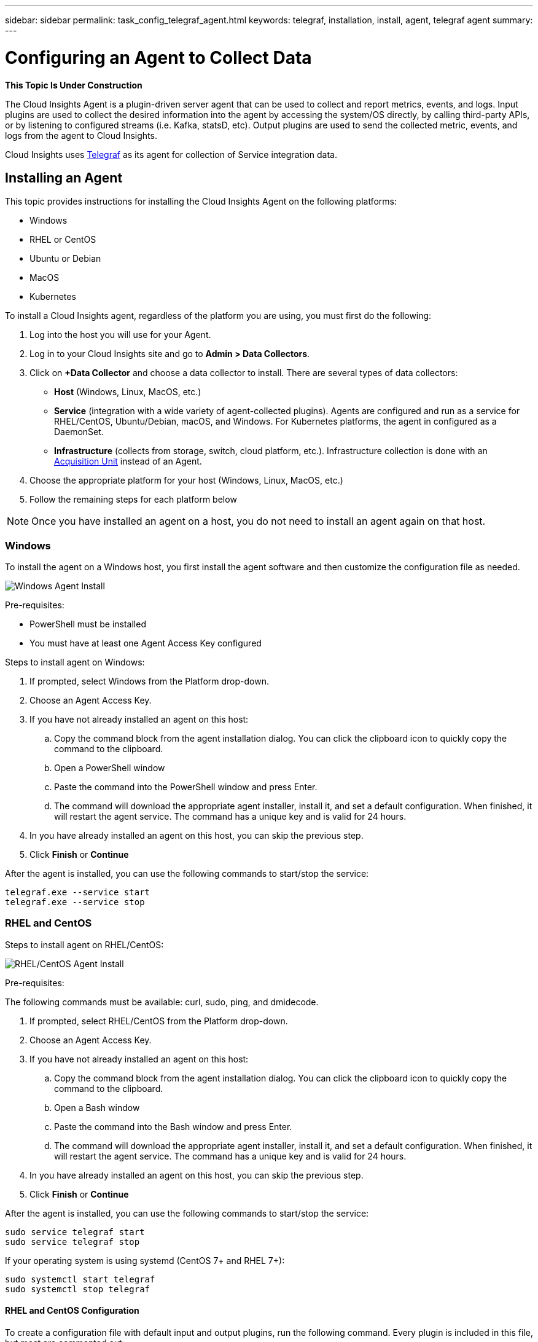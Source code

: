 ---
sidebar: sidebar
permalink: task_config_telegraf_agent.html
keywords: telegraf, installation, install, agent, telegraf agent
summary: 
---

= Configuring an Agent to Collect Data

:toc: macro
:hardbreaks:
:toclevels: 1
:nofooter:
:icons: font
:linkattrs:
:imagesdir: ./media/


//link:<file_name>.html#<section-name-using-dashes-and-all-lower-case>[Link text]

[.lead]
*This Topic Is Under Construction*

The Cloud Insights Agent is a plugin-driven server agent that can be used to collect and report metrics, events, and logs. Input plugins are used to collect the desired information into the agent by accessing the system/OS directly, by calling third-party APIs, or by listening to configured streams (i.e. Kafka, statsD, etc). Output plugins are used to send the collected metric, events, and logs from the agent to Cloud Insights. 

Cloud Insights uses link:https://docs.influxdata.com/telegraf/v1.8/[Telegraf] as its agent for collection of Service integration data.


== Installing an Agent

This topic provides instructions for installing the Cloud Insights Agent on the following platforms:

* Windows
* RHEL or CentOS
* Ubuntu or Debian
* MacOS
* Kubernetes

To install a Cloud Insights agent, regardless of the platform you are using, you must first do the following:

. Log into the host you will use for your Agent. 
. Log in to your Cloud Insights site and go to *Admin > Data Collectors*.
. Click on *+Data Collector* and choose a data collector to install. There are several types of data collectors:
+
* *Host* (Windows, Linux, MacOS, etc.)
+
* *Service* (integration with a wide variety of agent-collected plugins). Agents are configured and run as a service for RHEL/CentOS, Ubuntu/Debian, macOS, and Windows. For Kubernetes platforms, the agent in configured as a DaemonSet.
+
* *Infrastructure* (collects from storage, switch, cloud platform, etc.). Infrastructure collection is done with an link:task_configure_acquisition_unit.html[Acquisition Unit] instead of an Agent.

. Choose the appropriate platform for your host (Windows, Linux, MacOS, etc.)
. Follow the remaining steps for each platform below

NOTE: Once you have installed an agent on a host, you do not need to install an agent again on that host. 


=== Windows
To install the agent on a Windows host, you first install the agent software and then customize the configuration file as needed. 

image:AgentInstallWindows.png[Windows Agent Install]

.Pre-requisites:

* PowerShell must be installed
* You must have at least one Agent Access Key configured

.Steps to install agent on Windows:

. If prompted, select Windows from the Platform drop-down.
. Choose an Agent Access Key.
. If you have not already installed an agent on this host:
.. Copy the command block from the agent installation dialog. You can click the clipboard icon to quickly copy the command to the clipboard.
.. Open a PowerShell window 
.. Paste the command into the PowerShell window and press Enter.
.. The command will download the appropriate agent installer, install it, and set a default configuration. When finished, it will restart the agent service. The command has a unique key and is valid for 24 hours. 
. In you have already installed an agent on this host, you can skip the previous step.
. Click *Finish* or *Continue*



////
. Create the the following directory:  C:\Program Files\Telegraf 
+ 
When you install in a different location, specify the -config parameter with the new location. 

. Place the Telegraf.exe and the Telegraf.conf files into C:\Program Files\Telegraf.

. Edit the configuration file to meet your requirements.

. Verify that Telegraph is working properly:
+ 
 C: \"Program Files"\Telegraf\telegraf.exe --config C: \"Program Files"\Telegraf\telegraf.conf --test

* Install telegraf as a service: 
+
 telegraf.exe --service install	

* Remove the telegraf service
+
telegraf.exe --service uninstall
////

After the agent is installed, you can use the following commands to start/stop the service:

 telegraf.exe --service start	
 telegraf.exe --service stop


=== RHEL and CentOS

.Steps to install agent on RHEL/CentOS:

image:AgentInstallRHELCentOS.png[RHEL/CentOS Agent Install]

.Pre-requisites:
The following commands must be available: curl, sudo, ping, and dmidecode.

. If prompted, select RHEL/CentOS from the Platform drop-down.
. Choose an Agent Access Key.
. If you have not already installed an agent on this host:
.. Copy the command block from the agent installation dialog. You can click the clipboard icon to quickly copy the command to the clipboard.
.. Open a Bash window 
.. Paste the command into the Bash window and press Enter.
.. The command will download the appropriate agent installer, install it, and set a default configuration. When finished, it will restart the agent service. The command has a unique key and is valid for 24 hours. 
. In you have already installed an agent on this host, you can skip the previous step.
. Click *Finish* or *Continue*

////
. Install the latest stable version of Telegraf using the yum package manager:
+
 cat <<EOF | sudo tee /etc/yum.repos.d/influxdb.repo
  [influxdb]
  name = InfluxDB Repository - RHEL \$releasever
  baseurl = https://repos.influxdata.com/rhel/\$releasever/\$basearch/stable
  enabled = 1
  gpgcheck = 1
  gpgkey = https://repos.influxdata.com/influxdb.key
  EOF
  
. Once repository is added to the yum configuration, install and start the Telegraf service:
+ 
 sudo yum install telegraf
 sudo service telegraf start

. If your operating system is using systemd (CentOS 7+ and RHEL 7+)
+
 sudo yum install telegraf
 sudo systemctl start telegraf
////

After the agent is installed, you can use the following commands to start/stop the service:

 sudo service telegraf start
 sudo service telegraf stop

If your operating system is using systemd (CentOS 7+ and RHEL 7+):

 sudo systemctl start telegraf
 sudo systemctl stop telegraf

==== RHEL and CentOS Configuration

To create a configuration file with default input and output plugins, run the following command. Every plugin is included in this file, but most are commented out:

 telegraf config > telegraf.conf

To create a configuration file with specific inputs and outputs: 

 telegraf --input-filter <pluginname>[:<pluginname>] --output-filter <outputname>[:<outputname>] config > telegraf.conf

==== Uninstalling the Agent

To uninstall the agent on RHEL/CentOS, in a Bash terminal, run the following:

. Stop the Telegraf service using the following command:
+
 systemctl stop telegraf (If your operating system is using systemd (CentOS 7+ and RHEL 7+)
 /etc/init.d/telegraf stop (for systems without systemd support)

. Remove the Telegraf package:
+
 yum remove telegraf

. Remove any configuration or log files that may be left behind:
+
 rm -rf /etc/telegraf*
 rm -rf /var/log/telegraf*


=== Debian and Ubuntu

.Steps to install agent on Ubuntu/Debian:

image:AgentInstallUbuntuDebian.png[Ubuntu/Debian Agent Install]

.Pre-requisites:
The following commands must be available: curl, sudo, ping, and dmidecode.


. If prompted, select Ubuntu/Debian from the Platform drop-down.
. Choose an Agent Access Key.
. If you have not already installed an agent on this host:
.. Copy the command block from the agent installation dialog. You can click the clipboard icon to quickly copy the command to the clipboard.
.. Open a Bash window 
.. Paste the command into the Bash window and press Enter.
.. The command will download the appropriate agent installer, install it, and set a default configuration. When finished, it will restart the agent service. The command has a unique key and is valid for 24 hours. 
. In you have already installed an agent on this host, you can skip the previous step.
. Click *Finish* or *Continue*

After the agent is installed, you can use the following commands to start/stop the service:

 sudo service telegraf start
 sudo service telegraf stop

If your operating system is using systemd:

 sudo systemctl start telegraf
 sudo systemctl stop telegraf

==== Ubuntu and Debian Configuration

To create a configuration file with default input and output plugins, run the following command. Every plugin is included in this file, but most are commented out:

 telegraf config > telegraf.conf

To create a configuration file with specific inputs and outputs: 

 telegraf --input-filter <pluginname>[:<pluginname>] --output-filter <outputname>[:<outputname>] config > telegraf.conf

==== Uninstalling the Agent

To uninstall the agent on Ubuntu/Debian, in a Bash terminal, run the following:

. Stop the Telegraf service using the following command:
+
> systemctl stop telegraf (If your operating system is using systemd
> /etc/init.d/telegraf stop (for systems without systemd support)

. Remove the Telegraf package:
+
> dpkg -r telegraf

. Remove any configuration or log files that may be left behind:
+
> rm -rf /etc/telegraf*
> rm -rf /var/log/telegraf*



=== macOS
.Steps to install agent on macOS:

//image:AgentInstallMacOS.png[MacOS Agent Install]

.Pre-requisites:
The "curl" command must be available.


. If prompted, select macOS from the Platform drop-down.
. Choose an Agent Access Key.
. If you have not already installed an agent on this host:
.. Copy the command block from the agent installation dialog. You can click the clipboard icon to quickly copy the command to the clipboard.
.. Open a Bash window 
.. Paste the command into the Bash window and press Enter.
.. The command will download the appropriate agent installer, install it, and set a default configuration. When finished, it will restart the agent service. The command has a unique key and is valid for 24 hours. 
. In you have already installed an agent on this host, you can skip the previous step.
. Click *Finish* or *Continue*

After the agent is installed, you can use the following commands to start/stop the service:

 sudo service telegraf start
 sudo service telegraf stop

If your operating system is using systemd:

 sudo systemctl start telegraf
 sudo systemctl stop telegraf

==== macOS Configuration

////
macOS (from Bash terminal):
`brew services stop telegraf` to stop the Telegraf service
`brew remove telegraf` to remove the Telegraf package
`rm -rf /usr/local/etc/telegraf*` to remove any configuration files that may be left behind
`rm -rf /usr/local/var/log/telegraf.*` to remove any log files that may be left behind
////

To create a configuration file with default input and output plugins, run the following command. Every plugin is included in this file, but most are commented out:

 telegraf config > telegraf.conf

To create a configuration file with specific inputs and outputs: 

 telegraf --input-filter <pluginname>[:<pluginname>] --output-filter <outputname>[:<outputname>] config > telegraf.conf

==== Uninstalling the Agent

To uninstall the agent on macOS, in a Bash terminal, run the following:

. Stop the Telegraf service using the following command:
+
 brew services stop telegraf

. Remove the Telegraf package:
+
 brew remove telegraf

. Remove any configuration or log files that may be left behind:
+
 rm -rf /usr/local/etc/telegraf*
 rm -rf /usr/local/var/log/telegraf.*



=== Kubernetes
Coming Soon

////
== Uninstalling an Agent

[cols=2*, options="header", cols"50,50"]
|===
|Platform:|Instructions to uninstall:
|Windows|Open Settings and click on Apps. Locate and click on the Cloud Insights program, and select Uninstall.
If you have edited any configuration files in <location TBD>, those files will remain after uninstall. You can either save these for future reference, or delete them if they are no longer needed.
|Debian / Ununtu| Run the following command:  sudo apt-get remove telegraf
If you have edited any configuration files in the /etc/telegraf/telegraf.d folder, those files will remain after uninstall. You can either save these for future reference, or delete them if they are no longer needed.
|Red Hat / CentOS| Run the following command:  sudo yum remove telegraf
If you have edited any configuration files in the /etc/telegraf/telegraf.d folder, those files will remain after uninstall. You can either save these for future reference, or delete them if they are no longer needed.
|MacOS| TBD
|Kubernetes| TBD
|===
////

Additional information may be found from the link:concept_requesting_support.html[Support] page or in the link:https://docs.netapp.com/us-en/cloudinsights/CloudInsightsDataCollectorSupportMatrix.pdf[Data Collector Support Matrix].


== Troubleshooting Agent Installation

Some things to try if you encounter problems setting up an agent:

[cols=2*, options="header", cols"50,50"]
|===
|Problem:|Try this:
|I already have an agent in my environment| If you have already installed an agent on your host/VM, you do not need to install the agent again. In this case, simply choose the appropriate Platform and Key in the Agent Installation screen, and click on *Continue* or *Finish*. |
|===

Additional information may be found from the link:concept_requesting_support.html[Support] page or in the link:https://docs.netapp.com/us-en/cloudinsights/CloudInsightsDataCollectorSupportMatrix.pdf[Data Collector Support Matrix].

////
=== Troubleshooting RHEL/CentOS  Installations  

=== Troubleshooting Windows Installations

=== Troubleshooting macOS Installations  

=== Troubleshooting Kubernetes Installations
////


